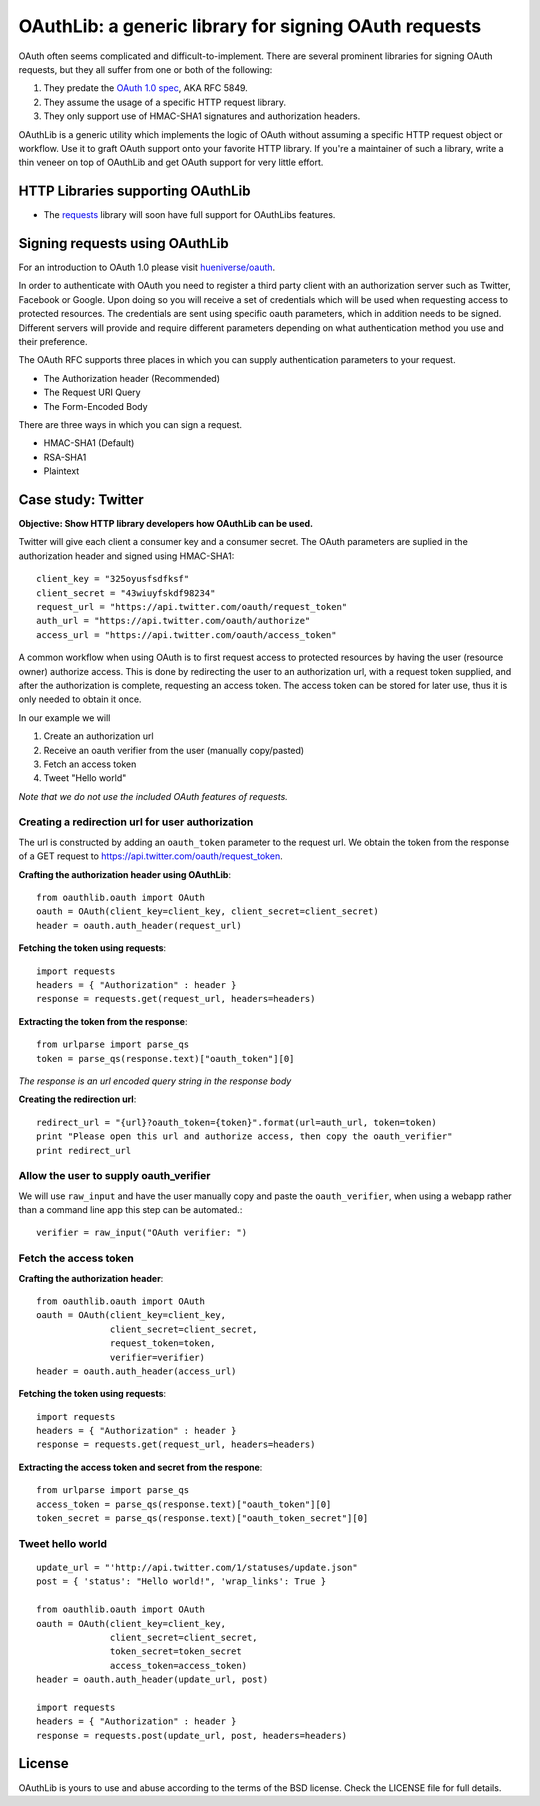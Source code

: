 OAuthLib: a generic library for signing OAuth requests
======================================================

OAuth often seems complicated and difficult-to-implement. There are several
prominent libraries for signing OAuth requests, but they all suffer from one or
both of the following:

1. They predate the `OAuth 1.0 spec`_, AKA RFC 5849.
2. They assume the usage of a specific HTTP request library.
3. They only support use of HMAC-SHA1 signatures and authorization headers.

.. _`OAuth 1.0 spec`: http://tools.ietf.org/html/rfc5849

OAuthLib is a generic utility which implements the logic of OAuth without
assuming a specific HTTP request object or workflow. Use it to graft OAuth support 
onto your favorite HTTP library. If you're a maintainer of such a library, 
write a thin veneer on top of OAuthLib and get OAuth support for very little effort.

HTTP Libraries supporting OAuthLib
----------------------------------

* The `requests`_ library will soon have full support for OAuthLibs features. 

.. _`requests`: http://docs.python-requests.org/en/latest/

Signing requests using OAuthLib
-------------------------------

For an introduction to OAuth 1.0 please visit `hueniverse/oauth`_.

.. _`hueniverse/oauth`: http://hueniverse.com/oauth/


In order to authenticate with OAuth you need to register a third party client with an authorization server such as Twitter, Facebook or Google. Upon doing so you will receive a set of credentials which will be used when requesting access to protected resources. The credentials are sent using specific oauth parameters, which in addition needs to be signed. Different servers will provide and require different parameters depending on what authentication method you use and their preference. 

The OAuth RFC supports three places in which you can supply authentication parameters to your request.

* The Authorization header (Recommended)
* The Request URI Query
* The Form-Encoded Body

There are three ways in which you can sign a request.

* HMAC-SHA1 (Default)
* RSA-SHA1
* Plaintext

Case study: Twitter
-------------------

**Objective: Show HTTP library developers how OAuthLib can be used.**

Twitter will give each client a consumer key and a consumer secret. The OAuth parameters are suplied in the authorization header and signed using HMAC-SHA1::

    client_key = "325oyusfsdfksf"
    client_secret = "43wiuyfskdf98234"
    request_url = "https://api.twitter.com/oauth/request_token"
    auth_url = "https://api.twitter.com/oauth/authorize"
    access_url = "https://api.twitter.com/oauth/access_token"

A common workflow when using OAuth is to first request access to protected resources by having the user (resource owner) authorize access. This is done by redirecting the user to an authorization url, with a request token supplied, and after the authorization is complete, requesting an access token. The access token can be stored for later use, thus it is only needed to obtain it once. 

In our example we will
 
#. Create an authorization url 
#. Receive an oauth verifier from the user (manually copy/pasted)
#. Fetch an access token
#. Tweet "Hello world"

*Note that we do not use the included OAuth features of requests.*

Creating a redirection url for user authorization
^^^^^^^^^^^^^^^^^^^^^^^^^^^^^^^^^^^^^^^^^^^^^^^^^

The url is constructed by adding an ``oauth_token`` parameter to the request url. We obtain the token from the response of a GET request to https://api.twitter.com/oauth/request_token.


**Crafting the authorization header using OAuthLib**::

    from oauthlib.oauth import OAuth
    oauth = OAuth(client_key=client_key, client_secret=client_secret)
    header = oauth.auth_header(request_url)

**Fetching the token using requests**::

    import requests
    headers = { "Authorization" : header }
    response = requests.get(request_url, headers=headers)

**Extracting the token from the response**::

    from urlparse import parse_qs
    token = parse_qs(response.text)["oauth_token"][0]

*The response is an url encoded query string in the response body*

**Creating the redirection url**::

    redirect_url = "{url}?oauth_token={token}".format(url=auth_url, token=token)
    print "Please open this url and authorize access, then copy the oauth_verifier"
    print redirect_url


Allow the user to supply oauth_verifier
^^^^^^^^^^^^^^^^^^^^^^^^^^^^^^^^^^^^^^^

We will use ``raw_input`` and have the user manually copy and paste the ``oauth_verifier``, when using a webapp rather than a command line app this step can be automated.::

    verifier = raw_input("OAuth verifier: ")
 

Fetch the access token
^^^^^^^^^^^^^^^^^^^^^^

**Crafting the authorization header**::

    from oauthlib.oauth import OAuth
    oauth = OAuth(client_key=client_key,
                  client_secret=client_secret,
                  request_token=token,
                  verifier=verifier)
    header = oauth.auth_header(access_url)

**Fetching the token using requests**::

    import requests
    headers = { "Authorization" : header }
    response = requests.get(request_url, headers=headers)

**Extracting the access token and secret from the respone**::

    from urlparse import parse_qs
    access_token = parse_qs(response.text)["oauth_token"][0]
    token_secret = parse_qs(response.text)["oauth_token_secret"][0]


Tweet hello world
^^^^^^^^^^^^^^^^^
::

    update_url = "'http://api.twitter.com/1/statuses/update.json"
    post = { 'status': "Hello world!", 'wrap_links': True }

    from oauthlib.oauth import OAuth
    oauth = OAuth(client_key=client_key,
                  client_secret=client_secret,
                  token_secret=token_secret
                  access_token=access_token)
    header = oauth.auth_header(update_url, post)

    import requests
    headers = { "Authorization" : header }
    response = requests.post(update_url, post, headers=headers)

License
-------

OAuthLib is yours to use and abuse according to the terms of the BSD license.
Check the LICENSE file for full details.

